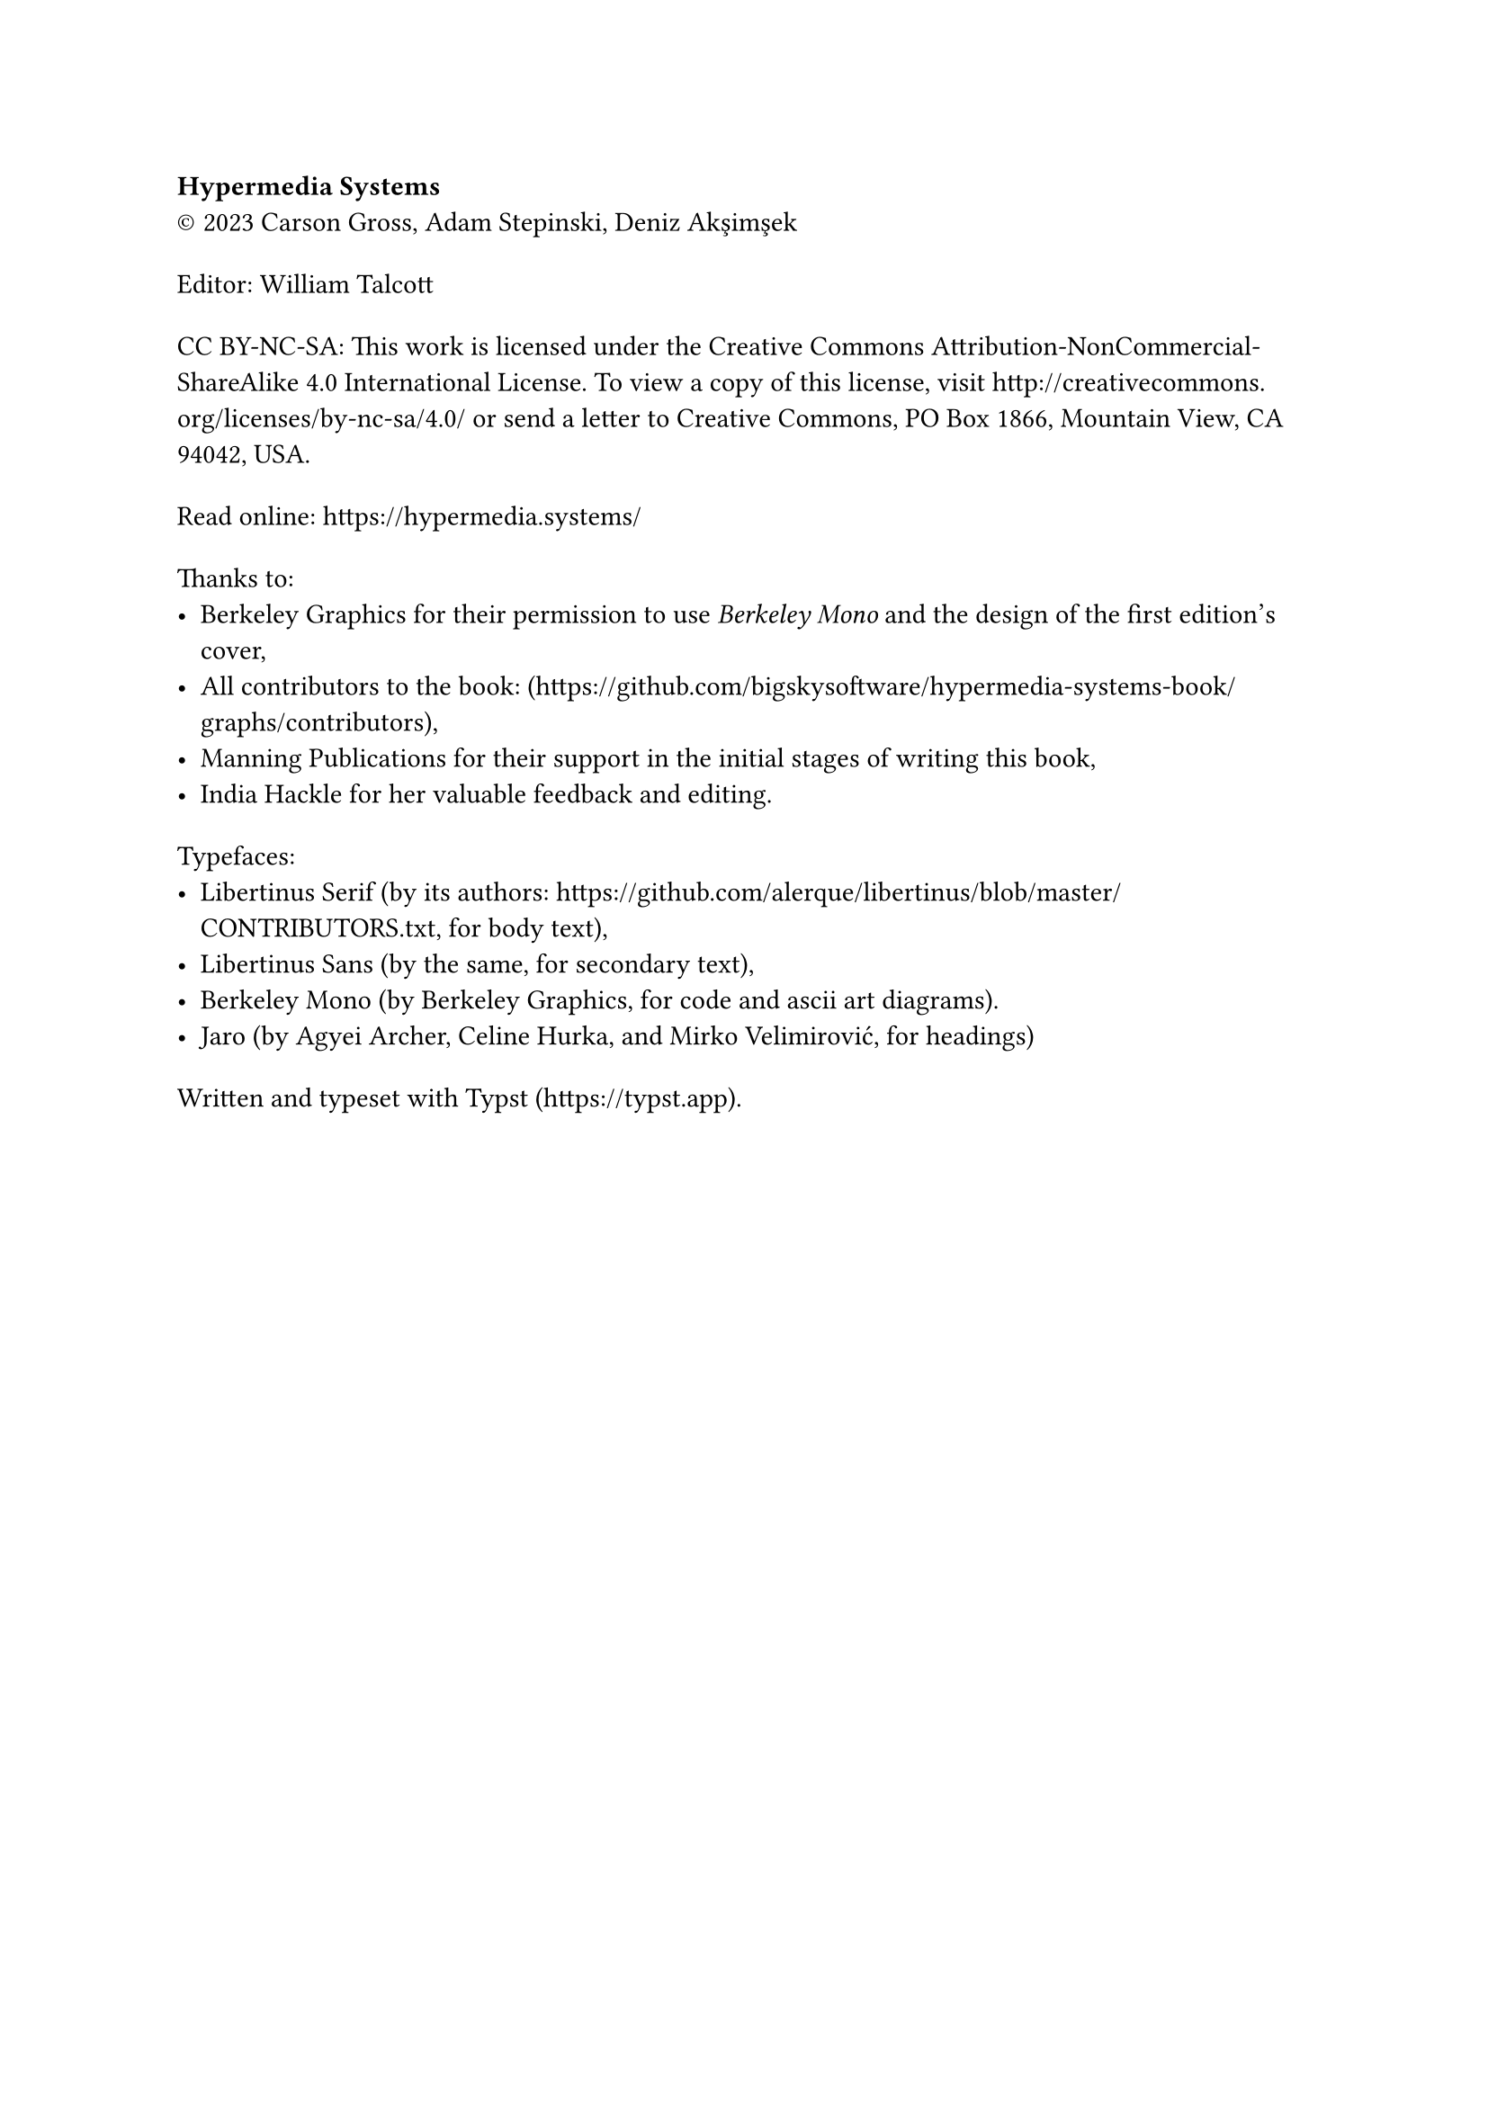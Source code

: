 #set par(first-line-indent: 0pt)
#show par: it => block(spacing: 1.6em, it)

*Hypermedia Systems*\
#sym.copyright 2023 Carson Gross, Adam Stepinski, Deniz Akşimşek

Editor: William Talcott

CC BY-NC-SA: This work is licensed under the Creative Commons
Attribution-NonCommercial-ShareAlike 4.0 International License. To view a copy
of this license, visit http://creativecommons.org/licenses/by-nc-sa/4.0/ or send
a letter to Creative Commons, PO Box 1866, Mountain View, CA 94042, USA.

Read online: https://hypermedia.systems/

Thanks to:
- Berkeley Graphics for their permission to use _Berkeley Mono_ and the design of
  the first edition's cover,
- All contributors to the book: (#link("https://github.com/bigskysoftware/hypermedia-systems-book/graphs/contributors")),
- Manning Publications for their support in the initial stages of writing this
  book,
- India Hackle for her valuable feedback and editing.

Typefaces:
- Libertinus Serif (by its authors: https://github.com/alerque/libertinus/blob/master/CONTRIBUTORS.txt, for body text),
- Libertinus Sans (by the same, for secondary text),
- Berkeley Mono (by Berkeley Graphics, for code and ascii art diagrams).
- Jaro (by Agyei Archer, Celine Hurka, and Mirko Velimirović, for headings)

Written and typeset with Typst (#link("https://typst.app")).

